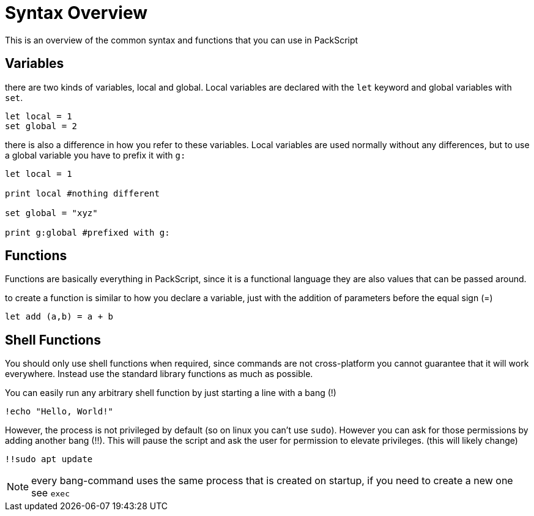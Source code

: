 = Syntax Overview
:hardbreaks:

This is an overview of the common syntax and functions that you can use in PackScript

== Variables

there are two kinds of variables, local and global. Local variables are declared with the `let` keyword and global variables with `set`.
[source, packscript]
----
let local = 1
set global = 2
----

there is also a difference in how you refer to these variables. Local variables are used normally without any differences, but to use a global variable you have to prefix it with `g:`
[source, packscript]
----
let local = 1

print local #nothing different

set global = "xyz"

print g:global #prefixed with g:
----

== Functions

Functions are basically everything in PackScript, since it is a functional language they are also values that can be passed around.

to create a function is similar to how you declare a variable, just with the addition of parameters before the equal sign (=)
[source, packscript]
----
let add (a,b) = a + b
----


== Shell Functions

[WARN]
You should only use shell functions when required, since commands are not cross-platform you cannot guarantee that it will work everywhere. Instead use the standard library functions as much as possible.

You can easily run any arbitrary shell function by just starting a line with a bang (!)
[source, packscript]
----
!echo "Hello, World!"
----

However, the process is not privileged by default (so on linux you can't use `sudo`). However you can ask for those permissions by adding another bang (!!). This will pause the script and ask the user for permission to elevate privileges. (this will likely change)
[source, packscript]
!!sudo apt update

[NOTE]
every bang-command uses the same process that is created on startup, if you need to create a new one see `exec`



